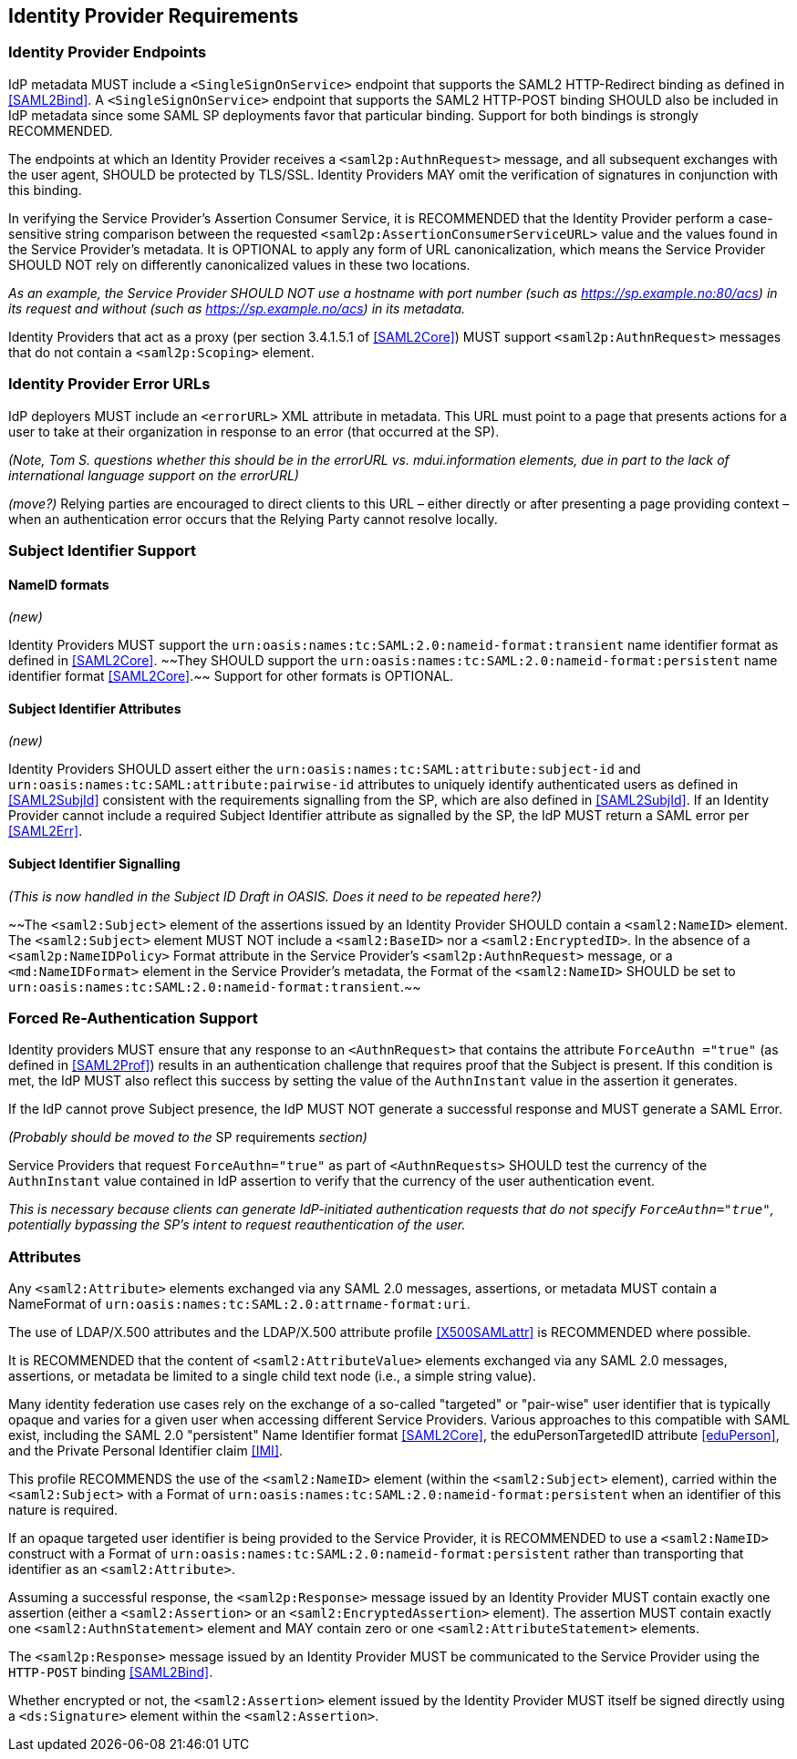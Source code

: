 == Identity Provider Requirements

=== Identity Provider Endpoints

IdP metadata MUST include a `<SingleSignOnService>` endpoint that supports the SAML2 HTTP-Redirect binding as defined in <<SAML2Bind>>. A `<SingleSignOnService>` endpoint that supports the SAML2 HTTP-POST binding SHOULD also be included in IdP metadata since some SAML SP deployments favor that particular binding. Support for both bindings is strongly RECOMMENDED.

The endpoints at which an Identity Provider receives a `<saml2p:AuthnRequest>` message, and all subsequent exchanges with the user agent, SHOULD be protected by TLS/SSL. Identity Providers MAY omit the verification of signatures in conjunction with this binding.

In verifying the Service Provider's Assertion Consumer Service, it is RECOMMENDED that the Identity Provider perform a case-sensitive string comparison between the requested `<saml2p:AssertionConsumerServiceURL>` value and the values found in the Service Provider's metadata. It is OPTIONAL to apply any form of URL canonicalization, which means the Service Provider SHOULD NOT rely on differently canonicalized values in these two locations. 

_As an example, the Service Provider SHOULD NOT use a hostname with port number (such as https://sp.example.no:80/acs) in its request and without (such as https://sp.example.no/acs) in its metadata._

Identity Providers that act as a proxy (per section 3.4.1.5.1 of <<SAML2Core>>) MUST support `<saml2p:AuthnRequest>` messages that do not contain a `<saml2p:Scoping>` element.

=== Identity Provider Error URLs

IdP deployers MUST include an `<errorURL>` XML attribute in metadata. This URL must point to a page that presents actions for a user to take at their organization in response to an error (that occurred at the SP).

_(Note, Tom S. questions whether this should be in the errorURL vs. mdui.information elements, due in part to the lack of international language support on the errorURL)_

_(move?)_ Relying parties are encouraged to direct clients to this URL – either directly or after presenting a page providing context – when an authentication error occurs that the Relying Party cannot resolve locally.

=== Subject Identifier Support

==== NameID formats
_(new)_

Identity Providers MUST support the `urn:oasis:names:tc:SAML:2.0:nameid-format:transient` name identifier format as defined in <<SAML2Core>>. ~~They SHOULD support the `urn:oasis:names:tc:SAML:2.0:nameid-format:persistent` name identifier format <<SAML2Core>>.~~ Support for other formats is OPTIONAL.

==== Subject Identifier Attributes
_(new)_

Identity Providers SHOULD assert either the `urn:oasis:names:tc:SAML:attribute:subject-id` and `urn:oasis:names:tc:SAML:attribute:pairwise-id` attributes to uniquely identify authenticated users as defined in <<SAML2SubjId>> consistent with the requirements signalling from the SP, which are also defined in <<SAML2SubjId>>. If an Identity Provider cannot include a required Subject Identifier attribute as signalled by the SP, the IdP MUST return a SAML error per <<SAML2Err>>.  

==== Subject Identifier Signalling

_(This is now handled in the Subject ID Draft in OASIS. Does it need to be repeated here?)_

~~The `<saml2:Subject>` element of the assertions issued by an Identity Provider SHOULD contain a `<saml2:NameID>` element. The `<saml2:Subject>` element MUST NOT include a `<saml2:BaseID>` nor a `<saml2:EncryptedID>`. In the absence of a `<saml2p:NameIDPolicy>` Format attribute in the Service Provider's `<saml2p:AuthnRequest>` message, or a `<md:NameIDFormat>` element in the Service Provider's metadata, the Format of the `<saml2:NameID>` SHOULD be set to `urn:oasis:names:tc:SAML:2.0:nameid-format:transient`.~~

=== Forced Re-Authentication Support

Identity providers MUST ensure that any response to an `<AuthnRequest>` that contains the attribute `ForceAuthn ="true"` (as defined in <<SAML2Prof>>) results in an authentication challenge that requires proof that the Subject is present. If this condition is met, the IdP MUST also reflect this success by setting the value of the `AuthnInstant` value in the assertion it generates.

If the IdP cannot prove Subject presence, the IdP MUST NOT generate a successful response and MUST generate a SAML Error. 

_(Probably should be moved to the_ SP requirements _section)_

Service Providers that request `ForceAuthn="true"` as part of `<AuthnRequests>` SHOULD test the currency of the `AuthnInstant` value contained in IdP assertion to verify that the currency of the user authentication event. 

_This is necessary because clients can generate IdP-initiated authentication requests that do not specify `ForceAuthn="true"`, potentially bypassing the SP's intent to request reauthentication of the user._

=== Attributes

Any `<saml2:Attribute>` elements exchanged via any SAML 2.0 messages, assertions, or metadata MUST contain a NameFormat of `urn:oasis:names:tc:SAML:2.0:attrname-format:uri`.

The use of LDAP/X.500 attributes and the LDAP/X.500 attribute profile <<X500SAMLattr>> is RECOMMENDED where possible.

It is RECOMMENDED that the content of `<saml2:AttributeValue>` elements exchanged via any SAML 2.0 messages, assertions, or metadata be limited to a single child text node (i.e., a simple string value).

Many identity federation use cases rely on the exchange of a so-called "targeted" or "pair-wise" user identifier that is typically opaque and varies for a given user when accessing different Service Providers. Various approaches to this compatible with SAML exist, including the SAML 2.0 "persistent" Name Identifier format <<SAML2Core>>, the eduPersonTargetedID attribute <<eduPerson>>, and the Private Personal Identifier claim <<IMI>>.

This profile RECOMMENDS the use of the `<saml2:NameID>` element (within the `<saml2:Subject>` element), carried within the `<saml2:Subject>` with a Format of `urn:oasis:names:tc:SAML:2.0:nameid-format:persistent` when an identifier of this nature is required.

If an opaque targeted user identifier is being provided to the Service Provider, it is RECOMMENDED to use a `<saml2:NameID>` construct with a Format of `urn:oasis:names:tc:SAML:2.0:nameid-format:persistent` rather than transporting that identifier as an `<saml2:Attribute>`.

Assuming a successful response, the `<saml2p:Response>` message issued by an Identity Provider MUST contain exactly one assertion (either a `<saml2:Assertion>` or an `<saml2:EncryptedAssertion>` element). The assertion MUST contain exactly one `<saml2:AuthnStatement>` element and MAY contain zero or one `<saml2:AttributeStatement>` elements.

The `<saml2p:Response>` message issued by an Identity Provider MUST be communicated to the Service Provider using the `HTTP-POST` binding <<SAML2Bind>>.

Whether encrypted or not, the `<saml2:Assertion>` element issued by the Identity Provider MUST itself be signed directly using a `<ds:Signature>` element within the `<saml2:Assertion>`.

